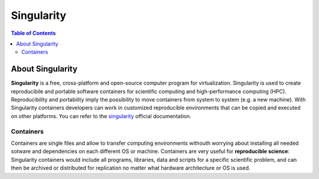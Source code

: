 
Singularity
===========

.. contents:: Table of Contents

About Singularity
-----------------

**Singularity** is a free, cross-platform and open-source computer program for virtualization.
Singularity is used to create reproducibile and portable software containers for scientific computing and high-performance computing (HPC).
Reproducibility and portability imply the possibility to move containers from system to system (e.g. a new machine).
With Singularity containers developers can work in customized reproducible environments that can be copied and executed on other platforms.
You can refer to the `singularity`_ official documentation.

.. _singularity:  https://sylabs.io/guides/3.5/user-guide/index.html

Containers
~~~~~~~~~~

Containers are single files and allow to transfer computing environments withouth worrying about installing all needed sotware and dependencies on each different OS or machine.
Containers are very useful for **reproducible science**: Singularity containers would include all programs, libraries, data and scripts for a specific scientific problem, and can then be archived or distributed for replication no matter what hardware architecture or OS is used.

